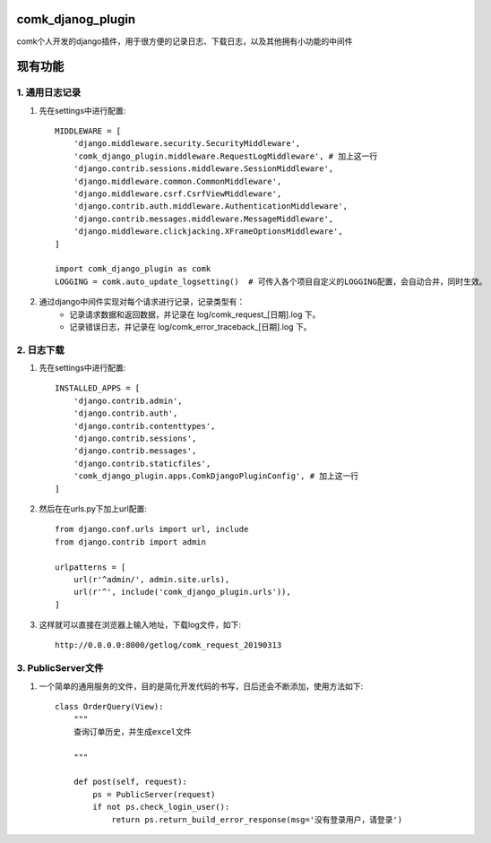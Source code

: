 comk_djanog_plugin
========================
comk个人开发的django插件，用于很方便的记录日志、下载日志，以及其他拥有小功能的中间件

现有功能
========================

1. 通用日志记录
-------------------------------------------------------------------------------
#. 先在settings中进行配置::

    MIDDLEWARE = [
        'django.middleware.security.SecurityMiddleware',
        'comk_django_plugin.middleware.RequestLogMiddleware', # 加上这一行
        'django.contrib.sessions.middleware.SessionMiddleware',
        'django.middleware.common.CommonMiddleware',
        'django.middleware.csrf.CsrfViewMiddleware',
        'django.contrib.auth.middleware.AuthenticationMiddleware',
        'django.contrib.messages.middleware.MessageMiddleware',
        'django.middleware.clickjacking.XFrameOptionsMiddleware',
    ]

    import comk_django_plugin as comk
    LOGGING = comk.auto_update_logsetting()  # 可传入各个项目自定义的LOGGING配置，会自动合并，同时生效。

#. 通过django中间件实现对每个请求进行记录，记录类型有：
    * 记录请求数据和返回数据，并记录在 log/comk_request_[日期].log 下。
    * 记录错误日志，并记录在 log/comk_error_traceback_[日期].log 下。


2. 日志下载
-------------------------------------------------------------------------------
#. 先在settings中进行配置::

    INSTALLED_APPS = [
        'django.contrib.admin',
        'django.contrib.auth',
        'django.contrib.contenttypes',
        'django.contrib.sessions',
        'django.contrib.messages',
        'django.contrib.staticfiles',
        'comk_django_plugin.apps.ComkDjangoPluginConfig', # 加上这一行
    ]

#. 然后在在urls.py下加上url配置::

    from django.conf.urls import url, include
    from django.contrib import admin

    urlpatterns = [
        url(r'^admin/', admin.site.urls),
        url(r'^', include('comk_django_plugin.urls')),
    ]

#. 这样就可以直接在浏览器上输入地址，下载log文件，如下::

    http://0.0.0.0:8000/getlog/comk_request_20190313

3. PublicServer文件
-------------------------------------------------------------------------------
#. 一个简单的通用服务的文件，目的是简化开发代码的书写，日后还会不断添加，使用方法如下::


    class OrderQuery(View):
        """
        查询订单历史，并生成excel文件

        """

        def post(self, request):
            ps = PublicServer(request)
            if not ps.check_login_user():
                return ps.return_build_error_response(msg='没有登录用户，请登录')

